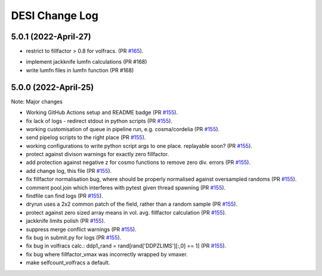 ==================
DESI Change Log
==================

5.0.1 (2022-April-27)
-------------------

* restrict to fillfactor > 0.8 for volfracs.
  (PR `#165`_).

.. _`#165`: https://github.com/desihub/redrock/pull/165


* implement jackknife lumfn calculations (PR #168)
* write lumfn files in lumfn function (PR #168)

5.0.0 (2022-April-25)
-------------------

Note: Major changes 

* Working GitHub Actions setup and README badge
  (PR `#155`_).
* fix lack of logs - redirect stdout in python scripts (PR `#155`_).
* working customisation of queue in pipeline run, e.g. cosma/cordelia (PR `#155`_).
* send pipelog scripts to the right place (PR `#155`_).
* working configurations to write python script args to one place. replayable soon? (PR `#155`_).
* protect against divison warnings for exactly zero fillfactor.
* add protection against negative z for cosmo functions to remove zero div. errors (PR `#155`_).
* add change log, this file (PR `#155`_).
* fix fillfactor normalisation bug, where should be properly normalised against oversampled randoms (PR `#155`_).
* comment pool.join which interferes with pytest given thread spawning (PR `#155`_).
* findfile can find logs (PR `#155`_).
* dryrun uses a 2x2 common patch of the field, rather than a random sample (PR `#155`_).
* protect against zero sized array means in vol. avg. fillfactor calculation (PR `#155`_).
* jackknife limits polish (PR `#155`_).
* suppress merge conflict warnings (PR `#155`_).
* fix bug in submit.py for logs (PR `#155`_).
* fix bug in volfracs calc.: ddp1_rand = rand[rand['DDPZLIMS'][:,0] == 1] (PR `#155`_).
* fix bug where fillfactor_vmax was incorrectly wrapped by vmaxer.
* make selfcount_volfracs a default.

.. _`#155`: https://github.com/desihub/redrock/pull/155
